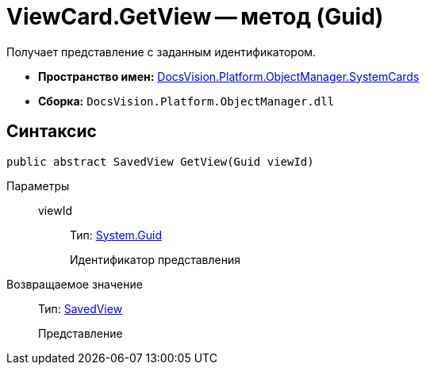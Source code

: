 = ViewCard.GetView -- метод (Guid)

Получает представление с заданным идентификатором.

* *Пространство имен:* xref:api/DocsVision/Platform/ObjectManager/SystemCards/SystemCards_NS.adoc[DocsVision.Platform.ObjectManager.SystemCards]
* *Сборка:* `DocsVision.Platform.ObjectManager.dll`

== Синтаксис

[source,csharp]
----
public abstract SavedView GetView(Guid viewId)
----

Параметры::
viewId:::
Тип: http://msdn.microsoft.com/ru-ru/library/system.guid.aspx[System.Guid]
+
Идентификатор представления

Возвращаемое значение::
Тип: xref:api/DocsVision/Platform/ObjectManager/SystemCards/SavedView_CL.adoc[SavedView]
+
Представление

